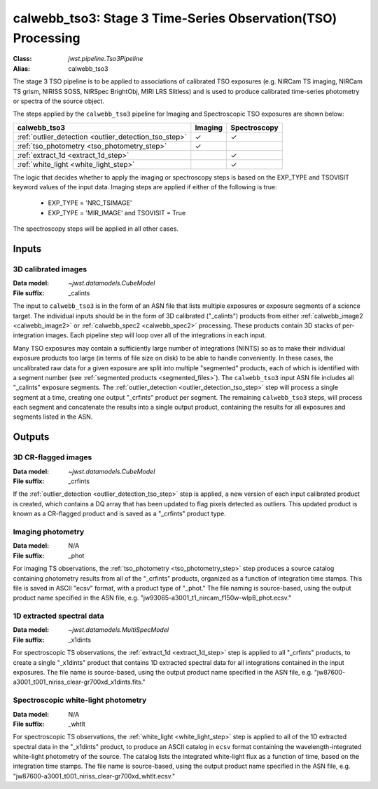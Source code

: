 .. _calwebb_tso3:

calwebb_tso3: Stage 3 Time-Series Observation(TSO) Processing
=============================================================

:Class: `jwst.pipeline.Tso3Pipeline`
:Alias: calwebb_tso3

The stage 3 TSO pipeline is to be applied to associations of calibrated TSO exposures
(e.g. NIRCam TS imaging, NIRCam TS grism, NIRISS SOSS, NIRSpec BrightObj, MIRI LRS Slitless)
and is used to produce calibrated time-series photometry or spectra of the source object.

The steps applied by the ``calwebb_tso3`` pipeline for Imaging and Spectroscopic TSO
exposures are shown below:

.. |check| unicode:: U+2713

.. checkmark

+-------------------------------------------------------+---------+--------------+
| calwebb_tso3                                          | Imaging | Spectroscopy |
+=======================================================+=========+==============+
| :ref:`outlier_detection <outlier_detection_tso_step>` | |check| | |check|      |
+-------------------------------------------------------+---------+--------------+
| :ref:`tso_photometry <tso_photometry_step>`           | |check| |              |
+-------------------------------------------------------+---------+--------------+
| :ref:`extract_1d <extract_1d_step>`                   |         | |check|      |
+-------------------------------------------------------+---------+--------------+
| :ref:`white_light <white_light_step>`                 |         | |check|      |
+-------------------------------------------------------+---------+--------------+

The logic that decides whether to apply the imaging or spectroscopy steps is based
on the EXP_TYPE and TSOVISIT keyword values of the input data. Imaging steps are
applied if either of the following is true:

 - EXP_TYPE = 'NRC_TSIMAGE'
 - EXP_TYPE = 'MIR_IMAGE' and TSOVISIT = True

The spectroscopy steps will be applied in all other cases.

Inputs
------

3D calibrated images
^^^^^^^^^^^^^^^^^^^^

:Data model: `~jwst.datamodels.CubeModel`
:File suffix: _calints

The input to ``calwebb_tso3`` is in the form of an ASN file that lists multiple
exposures or exposure segments of a science target. The individual inputs should be in
the form of 3D calibrated ("_calints") products from either :ref:`calwebb_image2 <calwebb_image2>`
or :ref:`calwebb_spec2 <calwebb_spec2>` processing. These products contain 3D stacks of
per-integration images. Each pipeline step will loop over all of the integrations in each
input.

Many TSO exposures may contain a sufficiently large number of integrations (NINTS) so as to make
their individual exposure products too large (in terms of file size on disk) to be able to handle
conveniently. In these cases, the uncalibrated raw data for a given exposure are split into
multiple "segmented" products, each of which is identified with a segment number
(see :ref:`segmented products <segmented_files>`). The ``calwebb_tso3`` input ASN file includes
all "_calints" exposure segments. The :ref:`outlier_detection <outlier_detection_tso_step>` step will
process a single segment at a time, creating one output "_crfints" product per segment. The
remaining ``calwebb_tso3`` steps, will process each segment and concatenate the results into a
single output product, containing the results for all exposures and segments listed in the ASN.

Outputs
-------

3D CR-flagged images
^^^^^^^^^^^^^^^^^^^^

:Data model: `~jwst.datamodels.CubeModel`
:File suffix: _crfints

If the :ref:`outlier_detection <outlier_detection_tso_step>` step is applied, a new version
of each input calibrated product is created, which contains a DQ array
that has been updated to flag pixels detected as outliers. This updated
product is known as a CR-flagged product and is saved as a "_crfints" product type.

Imaging photometry
^^^^^^^^^^^^^^^^^^
:Data model: N/A
:File suffix: _phot

For imaging TS observations, the :ref:`tso_photometry <tso_photometry_step>` step produces
a source catalog containing photometry results from all of the "_crfints" products, organized
as a function of integration time stamps.
This file is saved in ASCII "ecsv" format, with a product type of "_phot." The file naming is
source-based, using the output product name specified in the ASN file, e.g.
"jw93065-a3001_t1_nircam_f150w-wlp8_phot.ecsv."

1D extracted spectral data
^^^^^^^^^^^^^^^^^^^^^^^^^^
:Data model: `~jwst.datamodels.MultiSpecModel`
:File suffix: _x1dints

For spectroscopic TS observations, the :ref:`extract_1d <extract_1d_step>` step is applied to
all "_crfints" products, to create a single "_x1dints" product that contains 1D extracted
spectral data for all integrations contained in the input exposures. The file name is
source-based, using the output product name specified in the ASN file, e.g.
"jw87600-a3001_t001_niriss_clear-gr700xd_x1dints.fits."

Spectroscopic white-light photometry
^^^^^^^^^^^^^^^^^^^^^^^^^^^^^^^^^^^^
:Data model: N/A
:File suffix: _whtlt

For spectroscopic TS observations, the :ref:`white_light <white_light_step>` step is applied
to all of the 1D extracted spectral data in the "_x1dints" product, to produce an ASCII catalog
in ``ecsv`` format containing the wavelength-integrated white-light photometry of the source.
The catalog lists the integrated white-light flux as a function of time, based on the
integration time stamps. The file name is source-based, using the output product name specified
in the ASN file, e.g.
"jw87600-a3001_t001_niriss_clear-gr700xd_whtlt.ecsv."
